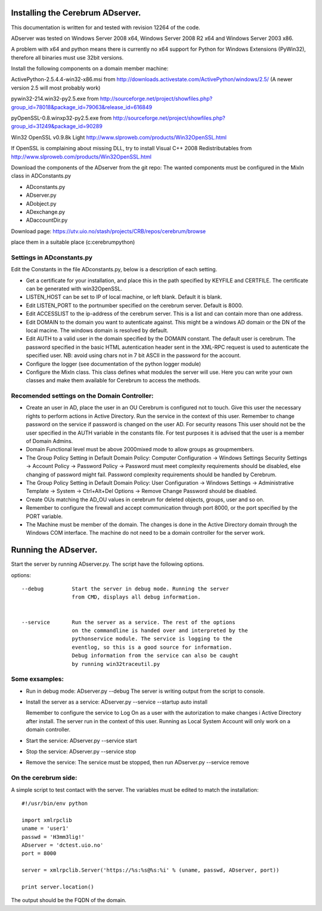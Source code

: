 ==============================================
Installing the Cerebrum ADserver.
==============================================

This documentation is written for and tested with revision 12264 of the 
code.

ADserver was tested on Windows Server 2008 x64, Windows Server 2008 R2 x64 and Windows Server 2003 x86.

A problem with x64 and python means there is currently no x64 support for Python for Windows Extensions (PyWin32), therefore all binaries must use 32bit versions.  

Install the following components on a domain member machine:

ActivePython-2.5.4.4-win32-x86.msi from 
http://downloads.activestate.com/ActivePython/windows/2.5/
(A newer version 2.5 will most probably work)

pywin32-214.win32-py2.5.exe from
http://sourceforge.net/project/showfiles.php?group_id=78018&package_id=79063&release_id=616849

pyOpenSSL-0.8.winxp32-py2.5.exe from 
http://sourceforge.net/project/showfiles.php?group_id=31249&package_id=90289

Win32 OpenSSL v0.9.8k Light
http://www.slproweb.com/products/Win32OpenSSL.html

If OpenSSL is complaining about missing DLL, try to install 
Visual C++ 2008 Redistributables from 
http://www.slproweb.com/products/Win32OpenSSL.html

Download the components of the ADserver from the git repo:
The wanted components must be configured in the MixIn class in 
ADConstants.py 

* ADconstants.py
* ADserver.py
* ADobject.py
* ADexchange.py
* ADaccountDir.py  

Download page:
https://utv.uio.no/stash/projects/CRB/repos/cerebrum/browse

place them in a suitable place (c:\cerebrum\python)


Settings in ADconstants.py 
========================================

Edit the Constants in the file ADconstants.py, below is a description of 
each setting.

* Get a certificate for your installation, and place this in the path 
  specified by KEYFILE and CERTFILE. The certificate can be generated with
  win32OpenSSL.

* LISTEN_HOST can be set to IP of local machine, or left blank. 
  Default it is blank.

* Edit LISTEN_PORT to the portnumber specified on the cerebrum server. 
  Default is 8000.

* Edit ACCESSLIST to the ip-address of the cerebrum server. This is a list 
  and can contain more than one address.
  
* Edit DOMAIN to the domain you want to autenticate against. This
  might be a windows AD domain or the DN of the local macine. The
  windows domain is resolved by default.

* Edit AUTH to a valid user in the domain specified by the DOMAIN
  constant.  The default user is cerebrum. The password specified in
  the basic HTML autentication header sent in the XML-RPC request is
  used to autenticate the specified user. NB: avoid using chars not in
  7 bit ASCII in the password for the account.

* Configure the logger (see documentation of the python logger module) 

* Configure the MixIn class. This class defines what modules the server will 
  use. Here you can write your own classes and make them available for 
  Cerebrum to access the methods.

  


Recomended settings on the Domain Controller:
=============================================

* Create an user in AD, place the user in an OU Cerebrum is configured not to touch.
  Give this user the necessary rights to perform actions in Active Directory. Run the 
  service in the context of this user. Remember to change password on the 
  service if password is changed on the user AD. For security reasons
  This user should not be the user specified in the AUTH variable in the 
  constants file. For test purposes it is advised that the user is a member of 
  Domain Admins.    
 
* Domain Functional level must be above 2000mixed mode to allow groups as 
  groupmembers.

* The Group Policy Setting in Default Domain Policy: 
  Computer Configuration -> Windows Settings Security Settings -> 
  Account Policy -> Password Policy -> Password must meet complexity 
  requirements should be disabled, else changing of password might fail.
  Password complexity requirements should be handled by Cerebrum.

* The Group Policy Setting in Default Domain Policy: 
  User Configuration -> Windows Settings -> 
  Administrative Template -> System -> Ctrl+Alt+Del Options -> 
  Remove Change Password should be disabled.   

* Create OUs matching the AD_OU values in cerebrum for deleted objects, 
  groups, user and so on. 

* Remember to configure the firewall and accept communication through port 
  8000, or the port specified by the PORT variable.

* The Machine must be member of the domain. The changes is done 
  in the Active Directory domain through the Windows COM interface. The 
  machine do not need to be a domain controller for the server work.



==============================================
Running the ADserver.
==============================================

Start the server by running ADserver.py. The script have the following options.

options::

	--debug		Start the server in debug mode. Running the server 
                        from CMD, displays all debug information. 
                         

	--service	Run the server as a service. The rest of the options
			on the commandline is handed over and interpreted by the
			pythonservice module. The service is logging to the 
                        eventlog, so this is a good source for information. 
			Debug information from the service can also be caught 
			by running win32traceutil.py
                         


Some exsamples:
================

* Run in debug mode:
  ADserver.py --debug
  The server is writing output from the script to console. 

* Install the server as a service:
  ADserver.py --service --startup auto install
 
  Remember to configure the service to Log On as a user with the autorization 
  to make changes i Active Directory after install. The server run in the context 
  of this user. Running as Local System Account will only work on a domain controller.

* Start the service:
  ADserver.py --service start

* Stop the service:
  ADserver.py --service stop

* Remove the service:
  The service must be stopped, then run
  ADserver.py --service remove 



On the cerebrum side:
=======================
A simple script to test contact with the server. The variables must be edited 
to match the installation::

	#!/usr/bin/env python
	
	import xmlrpclib
	uname = 'user1' 
	passwd = 'H3mm3lig!'
	ADserver = 'dctest.uio.no'
	port = 8000
	
	server = xmlrpclib.Server('https://%s:%s@%s:%i' % (uname, passwd, ADserver, port))

	print server.location()


The output should be the FQDN of the domain. 
